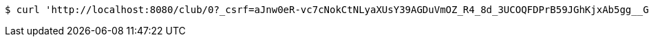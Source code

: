 [source,bash]
----
$ curl 'http://localhost:8080/club/0?_csrf=aJnw0eR-vc7cNokCtNLyaXUsY39AGDuVmOZ_R4_8d_3UCOQFDPrB59JGhKjxAb5gg__GCxFOTh1xLgi4_dYeIenNFpiwPoY9' -i -X GET
----